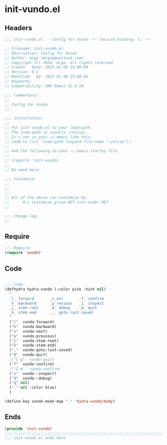 * init-vundo.el
:PROPERTIES:
:HEADER-ARGS: :tangle (concat temporary-file-directory "init-vundo.el") :lexical t
:END:

** Headers

#+BEGIN_SRC emacs-lisp
  ;;; init-vundo.el -- Config for Vundo -*- lexical-binding: t; -*-

  ;; Filename: init-vundo.el
  ;; Description: Config for Vundo
  ;; Author: mcge <mcgeq@outlook.com>
  ;; Copyright (C) 2024, mcge, all rights reserved.
  ;; Create   Date: 2025-01-04 15:00:00
  ;; Version: 0.1
  ;; Modified   By: 2025-01-04 15:46:46
  ;; Keywords:
  ;; Compatibility: GNU Emacs 31.0.50

  ;;; Commentary:
  ;;
  ;; Config for Vundo
  ;;

  ;;; Installation:
  ;;
  ;; Put init-vundo.el to your load-path.
  ;; The load-path is usually ~/elisp/.
  ;; It's set in your ~/.emacs like this:
  ;; (add-to-list 'load-path (expand-file-name "~/elisp"))
  ;;
  ;; And the following to your ~/.emacs startup file.
  ;;
  ;; (require 'init-vundo)
  ;;
  ;; No need more.

  ;;; Customize:
  ;;
  ;;
  ;;
  ;; All of the above can customize by:
  ;;      M-x customize-group RET init-aider RET
  ;;

  ;;; Change log:
  ;;
  
#+END_SRC


** Require
#+begin_src emacs-lisp
;;; Require:
(require 'vundo)

#+end_src

** Code
#+begin_src emacs-lisp

;;; Code:
(defhydra hydra-vundo (:color pink :hint nil)
  "
  _l_ forward       _n_ext       _f_ confirm
  _h_ backward      _p_revious   _i_ inspect
  _j_ stem root     _d_ debug    _Q_ quit
  _k_ stem end      _,_ goto last saved
  "
  ("l"  vundo-forward)
  ("h"  vundo-backward)
  ("n"  vundo-next)
  ("p"  vundo-previous)
  ("j"  vundo-stem-root)
  ("k"  vundo-stem-end)
  (","  vundo-goto-last-saved)
  ("Q"  vundo-quit)
  ;("C-g"  vundo-quit)
  ("f"  vundo-confirm)
  ;("C-m"  vundo-confirm)
  ("i"  vundo--inspect)
  ("d"  vundo--debug)
  ("q" nil)
  ("." nil :color blue)
  )

(define-key vundo-mode-map "." 'hydra-vundo/body)
#+end_src

** Ends
#+begin_src emacs-lisp
(provide 'init-vundo)
;;;;;;;;;;;;;;;;;;;;;;;;;;;;;;;;;;;;;;;;;;;;;;;;;;;;;;;;;;;;;;;;;;;;;;
;;; init-vundo.el ends here
#+end_src
